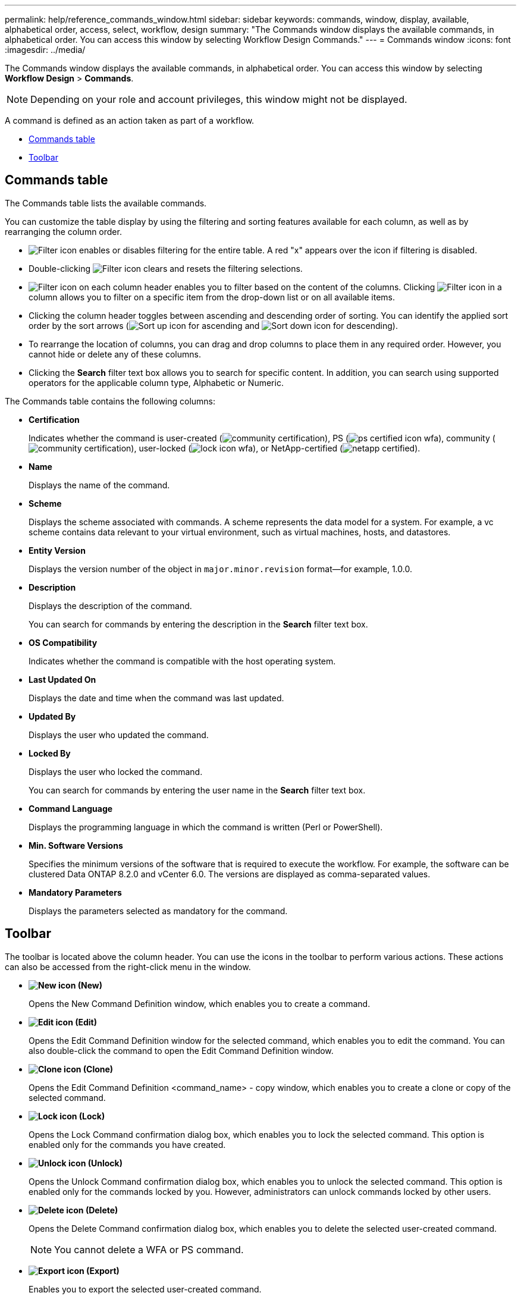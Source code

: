 ---
permalink: help/reference_commands_window.html
sidebar: sidebar
keywords: commands, window, display, available, alphabetical order, access, select, workflow, design
summary: "The Commands window displays the available commands, in alphabetical order. You can access this window by selecting Workflow Design Commands."
---
= Commands window
:icons: font
:imagesdir: ../media/

[.lead]
The Commands window displays the available commands, in alphabetical order. You can access this window by selecting *Workflow Design* > *Commands*.

NOTE: Depending on your role and account privileges, this window might not be displayed.

A command is defined as an action taken as part of a workflow.

* <<GUID-00B67CF8-4AF9-4C05-B5ED-A3AD6BC2144E,Commands table>>
* <<GUID-0063D79E-10F9-474C-9A39-0A548135A467,Toolbar>>

== Commands table

The Commands table lists the available commands.

You can customize the table display by using the filtering and sorting features available for each column, as well as by rearranging the column order.

* image:../media/filter_icon_wfa.gif[Filter icon] enables or disables filtering for the entire table. A red "x" appears over the icon if filtering is disabled.
* Double-clicking image:../media/filter_icon_wfa.gif[Filter icon] clears and resets the filtering selections.
* image:../media/wfa_filter_icon.gif[Filter icon] on each column header enables you to filter based on the content of the columns. Clicking image:../media/wfa_filter_icon.gif[Filter icon] in a column allows you to filter on a specific item from the drop-down list or on all available items.
* Clicking the column header toggles between ascending and descending order of sorting. You can identify the applied sort order by the sort arrows (image:../media/wfa_sortarrow_up_icon.gif[Sort up icon] for ascending and image:../media/wfa_sortarrow_down_icon.gif[Sort down icon] for descending).
* To rearrange the location of columns, you can drag and drop columns to place them in any required order. However, you cannot hide or delete any of these columns.
* Clicking the *Search* filter text box allows you to search for specific content. In addition, you can search using supported operators for the applicable column type, Alphabetic or Numeric.

The Commands table contains the following columns:

* *Certification*
+
Indicates whether the command is user-created (image:../media/community_certification.gif[]), PS (image:../media/ps_certified_icon_wfa.gif[]), community (image:../media/community_certification.gif[]), user-locked (image:../media/lock_icon_wfa.gif[]), or NetApp-certified (image:../media/netapp_certified.gif[]).

* *Name*
+
Displays the name of the command.

* *Scheme*
+
Displays the scheme associated with commands. A scheme represents the data model for a system. For example, a vc scheme contains data relevant to your virtual environment, such as virtual machines, hosts, and datastores.

* *Entity Version*
+
Displays the version number of the object in `major.minor.revision` format--for example, 1.0.0.

* *Description*
+
Displays the description of the command.
+
You can search for commands by entering the description in the *Search* filter text box.

* *OS Compatibility*
+
Indicates whether the command is compatible with the host operating system.

* *Last Updated On*
+
Displays the date and time when the command was last updated.

* *Updated By*
+
Displays the user who updated the command.

* *Locked By*
+
Displays the user who locked the command.
+
You can search for commands by entering the user name in the *Search* filter text box.

* *Command Language*
+
Displays the programming language in which the command is written (Perl or PowerShell).

* *Min. Software Versions*
+
Specifies the minimum versions of the software that is required to execute the workflow. For example, the software can be clustered Data ONTAP 8.2.0 and vCenter 6.0. The versions are displayed as comma-separated values.

* *Mandatory Parameters*
+
Displays the parameters selected as mandatory for the command.

== Toolbar

The toolbar is located above the column header. You can use the icons in the toolbar to perform various actions. These actions can also be accessed from the right-click menu in the window.

* *image:../media/new_wfa_icon.gif[New icon] (New)*
+
Opens the New Command Definition window, which enables you to create a command.

* *image:../media/edit_wfa_icon.gif[Edit icon] (Edit)*
+
Opens the Edit Command Definition window for the selected command, which enables you to edit the command. You can also double-click the command to open the Edit Command Definition window.

* *image:../media/clone_wfa_icon.gif[Clone icon] (Clone)*
+
Opens the Edit Command Definition <command_name> - copy window, which enables you to create a clone or copy of the selected command.

* *image:../media/lock_wfa_icon.gif[Lock icon] (Lock)*
+
Opens the Lock Command confirmation dialog box, which enables you to lock the selected command. This option is enabled only for the commands you have created.

* *image:../media/unlock_wfa_icon.gif[Unlock icon] (Unlock)*
+
Opens the Unlock Command confirmation dialog box, which enables you to unlock the selected command. This option is enabled only for the commands locked by you. However, administrators can unlock commands locked by other users.

* *image:../media/delete_wfa_icon.gif[Delete icon] (Delete)*
+
Opens the Delete Command confirmation dialog box, which enables you to delete the selected user-created command.
+
NOTE: You cannot delete a WFA or PS command.

* *image:../media/export_wfa_icon.gif[Export icon] (Export)*
+
Enables you to export the selected user-created command.
+
NOTE: You cannot export a WFA or PS command.

* *image:../media/test_wfa_icon.gif[test icon] (Test)*
+
Opens the Testing Command <CommandName> in <ScriptLanguage> dialog box, which enables you to test the selected command.

* *image:../media/add_to_pack.png[add to pack icon] (Add To Pack)*
+
Opens the Add To Pack Command dialog box, which enables you to add the command and its dependable entities to a pack, which is editable.
+
NOTE: The Add To Pack feature is enabled only for commands for which the certification is set to *None.*

* *image:../media/remove_from_pack.png[remove from pack icon] (Remove From Pack)*
+
Opens the Remove From Pack Command dialog box for the selected command, which enables you to delete or remove the command from the pack.
+
NOTE: The Remove From Pack feature is enabled only for commands for which the certification is set to *None.*
